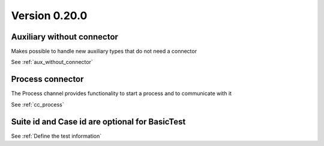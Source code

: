 Version 0.20.0
---------------

Auxiliary without connector
^^^^^^^^^^^^^^^^^^^^^^^^^^^
Makes possible to handle new auxiliary types that do not need a connector

See :ref:`aux_without_connector`


Process connector
^^^^^^^^^^^^^^^^^
The Process channel provides functionality to start a process and
to communicate with it

See :ref:`cc_process`


Suite id and Case id are optional for BasicTest
^^^^^^^^^^^^^^^^^^^^^^^^^^^^^^^^^^^^^^^^^^^^^^^
See :ref:`Define the test information`
